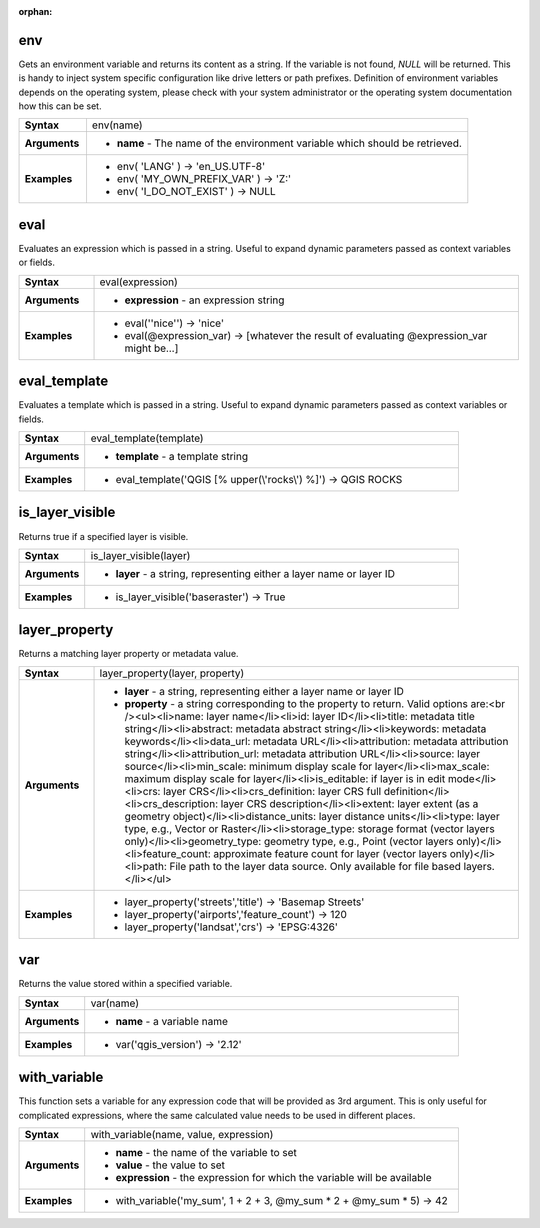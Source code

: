 :orphan:

.. env_section

.. _expression_function_General_env:

env
...

Gets an environment variable and returns its content as a string. If the variable is not found, `NULL` will be returned. This is handy to inject system specific configuration like drive letters or path prefixes. Definition of environment variables depends on the operating system, please check with your system administrator or the operating system documentation how this can be set.

.. list-table::
   :widths: 15 85
   :stub-columns: 1

   * - Syntax
     - env(name)

   * - Arguments
     - * **name** - The name of the environment variable which should be retrieved.

   * - Examples
     - * env( 'LANG' ) → 'en_US.UTF-8'

       * env( 'MY_OWN_PREFIX_VAR' ) → 'Z:'

       * env( 'I_DO_NOT_EXIST' ) → NULL


.. end_env_section

.. eval_section

.. _expression_function_General_eval:

eval
....

Evaluates an expression which is passed in a string. Useful to expand dynamic parameters passed as context variables or fields.

.. list-table::
   :widths: 15 85
   :stub-columns: 1

   * - Syntax
     - eval(expression)

   * - Arguments
     - * **expression** - an expression string

   * - Examples
     - * eval('\'nice\'') → 'nice'

       * eval(@expression_var) → [whatever the result of evaluating @expression_var might be…]


.. end_eval_section

.. eval_template_section

.. _expression_function_General_eval_template:

eval_template
.............

Evaluates a template which is passed in a string. Useful to expand dynamic parameters passed as context variables or fields.

.. list-table::
   :widths: 15 85
   :stub-columns: 1

   * - Syntax
     - eval_template(template)

   * - Arguments
     - * **template** - a template string

   * - Examples
     - * eval_template('QGIS [% upper(\\'rocks\\') %]') → QGIS ROCKS


.. end_eval_template_section

.. is_layer_visible_section

.. _expression_function_General_is_layer_visible:

is_layer_visible
................

Returns true if a specified layer is visible.

.. list-table::
   :widths: 15 85
   :stub-columns: 1

   * - Syntax
     - is_layer_visible(layer)

   * - Arguments
     - * **layer** - a string, representing either a layer name or layer ID

   * - Examples
     - * is_layer_visible('baseraster') → True


.. end_is_layer_visible_section

.. layer_property_section

.. _expression_function_General_layer_property:

layer_property
..............

Returns a matching layer property or metadata value.

.. list-table::
   :widths: 15 85
   :stub-columns: 1

   * - Syntax
     - layer_property(layer, property)

   * - Arguments
     - * **layer** - a string, representing either a layer name or layer ID

       * **property** - a string corresponding to the property to return. Valid options are:<br /><ul><li>name: layer name</li><li>id: layer ID</li><li>title: metadata title string</li><li>abstract: metadata abstract string</li><li>keywords: metadata keywords</li><li>data_url: metadata URL</li><li>attribution: metadata attribution string</li><li>attribution_url: metadata attribution URL</li><li>source: layer source</li><li>min_scale: minimum display scale for layer</li><li>max_scale: maximum display scale for layer</li><li>is_editable: if layer is in edit mode</li><li>crs: layer CRS</li><li>crs_definition: layer CRS full definition</li><li>crs_description: layer CRS description</li><li>extent: layer extent (as a geometry object)</li><li>distance_units: layer distance units</li><li>type: layer type, e.g., Vector or Raster</li><li>storage_type: storage format (vector layers only)</li><li>geometry_type: geometry type, e.g., Point (vector layers only)</li><li>feature_count: approximate feature count for layer (vector layers only)</li><li>path: File path to the layer data source. Only available for file based layers.</li></ul>

   * - Examples
     - * layer_property('streets','title') → 'Basemap Streets'

       * layer_property('airports','feature_count') → 120

       * layer_property('landsat','crs') → 'EPSG:4326'


.. end_layer_property_section

.. var_section

.. _expression_function_General_var:

var
...

Returns the value stored within a specified variable.

.. list-table::
   :widths: 15 85
   :stub-columns: 1

   * - Syntax
     - var(name)

   * - Arguments
     - * **name** - a variable name

   * - Examples
     - * var('qgis_version') → '2.12'


.. end_var_section

.. with_variable_section

.. _expression_function_General_with_variable:

with_variable
.............

This function sets a variable for any expression code that will be provided as 3rd argument. This is only useful for complicated expressions, where the same calculated value needs to be used in different places.

.. list-table::
   :widths: 15 85
   :stub-columns: 1

   * - Syntax
     - with_variable(name, value, expression)

   * - Arguments
     - * **name** - the name of the variable to set

       * **value** - the value to set

       * **expression** - the expression for which the variable will be available

   * - Examples
     - * with_variable('my_sum', 1 + 2 + 3, @my_sum * 2 + @my_sum * 5) → 42


.. end_with_variable_section

